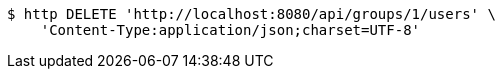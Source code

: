 [source,bash]
----
$ http DELETE 'http://localhost:8080/api/groups/1/users' \
    'Content-Type:application/json;charset=UTF-8'
----